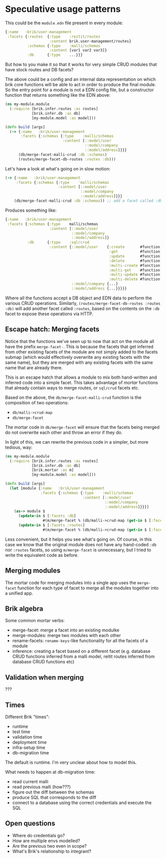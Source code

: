 * Speculative usage patterns

This could be the ~module.edn~ file present in every module:

#+BEGIN_SRC clojure
  {:name   :brik/user-management
   :facets {:routes  {:type    :reitit/routes
                      :content brik.user-management/routes}
            :schemas {:type    :malli/schemas
                      :content [var1 var2 var3]}
            :db      {:type    ...}}}
#+END_SRC

But how to you make it so that it works for very simple CRUD modules that have
stock routes and DB facets?

The above could be a config and an internal data representation on which brik
core functions will be able to act in order to produce the final module. So the
entry point for a module is not a EDN config file, but a constructor function
that returns something like the EDN above:

#+BEGIN_SRC clojure
  (ns my-module.module
    (:require [brik.infer.routes :as routes]
              [brik.infer.db :as db]
              [my-module.model :as model]))

  (defn build [args]
    (-> {:name   :brik/user-management
         :facets {:schemas {:type    :malli/schemas
                            :content [::model/user
                                      ::model/company
                                      ::model/address]}}}
        (db/merge-facet-malli-crud :db :schemas)
        (routes/merge-facet-db-routes :routes :db)))
#+END_SRC

Let's have a look at what's going on in slow motion:

#+BEGIN_SRC clojure
  (-> {:name   :brik/user-management
       :facets {:schemas {:type    'malli/schemas
                          :content [::model/user
                                    ::model/company
                                    ::model/address]}}}
      (db/merge-facet-malli-crud :db :schemas)) ;; add a facet called :db based on :schemas
#+END_SRC

Produces something like:

#+BEGIN_SRC clojure
  {:name   :brik/user-management
   :facets {:schemas {:type    malli/schemas
                      :content [::model/user
                                ::model/company
                                ::model/address]}
            :db      {:type    :sql/crud
                      :content {::model/user    {:create       #function[...]
                                                 :get          #function[...]
                                                 :update       #function[...]
                                                 :delete       #function[...]
                                                 :multi-create #function[...]
                                                 :multi-get    #function[...]
                                                 :multi-update #function[...]
                                                 :multi-delete #function[...]}
                                ::model/company {...}
                                ::model/address {...}}}}}
#+END_SRC

Where all the functions accept a DB object and EDN data to perform the various
CRUD operations. Similarly, ~(routes/merge-facet-db-routes :routes :db)~ will
add another facet called ~:routes~, based on the contents on the ~:db~ facet to
expose these operations via HTTP.

** Escape hatch: Merging facets

Notice that the functions we've seen up to now that act on the module all have
the prefix ~merge-facet-~. This is because the facets that get inferred from
other existing facets of the module are not simply added to the facets submap
(which would effectively overwrite any existing facets with the same name), but
they are merged with any existing facets with the same name that are already
there.

This is an escape hatch that allows a module to mix both hand-written and
inferred code into a simple facet. This takes advantage of /mortar/ functions
that already contain ways to merge routes, or ~sql/crud~ facets etc.

Based on the above, the ~db/merge-facet-malli-crud~ function is the composition
of two operations:

- ~db/malli->crud-map~
- ~db/merge-facet~

The mortar code in ~db/merge-facet~ will ensure that the facets being merged do
not overwrite each other and throw an error if they do.

In light of this, we can rewrite the previous code in a simpler, but more
tedious, way:

#+BEGIN_SRC clojure
  (ns my-module.module
    (:require [brik.infer.routes :as routes]
              [brik.infer.db :as db]
              [brik.mortar :as m]
              [my-module.model :as model]))

  (defn build [args]
    (let [module {:name   :brik/user-management
                  :facets {:schemas {:type    :malli/schemas
                                     :content [::model/user
                                               ::model/company
                                               ::model/address]}}}]
      (as-> module $
        (update-in $ [:facets :db]
                   #(m/merge-facet % (db/malli->crud-map (get-in $ [:facets :schemas]))))
        (update-in $ [:facets :routes]
                   #(m/merge-facet % (db/malli->crud-map (get-in $ [:facets :db])))))))
#+END_SRC

Less convenient, but it helps you see what's going on. Of course, in this case
we know that the original module does not have any hand-coded ~:db~ nor
~:routes~ facets, so using ~m/merge-facet~ is unnecessary, but I tried to write
the equivalent code as before.

** Merging modules

The mortar code for merging modules into a single app uses the ~merge-facet~
function for each type of facet to merge all the modules together into a unified
app.

** Brik algebra

Some common mortar verbs:

- merge-facet: merge a facet into an existing modulke
- merge-modules: merge two modules with each other
- rename-facets: ~rename-keys~-like functionality for all the facets of a module
- inference: creating a facet based on a different facet (e.g. database CRUD
  functions inferred from a malli model, reitit routes inferred from database
  CRUD functions etc)

** Validation when merging

???

** Times

Different Brik "times":

- runtime
- test time
- validation time
- deployment time
- infra-setup time
- db-migration time

The default is runtime. I'm very unclear about how to model this.

What needs to happen at db-migration time:

- read current malli
- read previous malli (how???)
- figure out the diff between the schemas
- produce SQL that corresponds to the diff
- connect to a database using the correct credentials and execute the SQL

** Open questions

- Where do credentials go?
- How are multiple envs modelled?
- Are the previous two even in scope?
- What's Brik's relationship to integrant?
